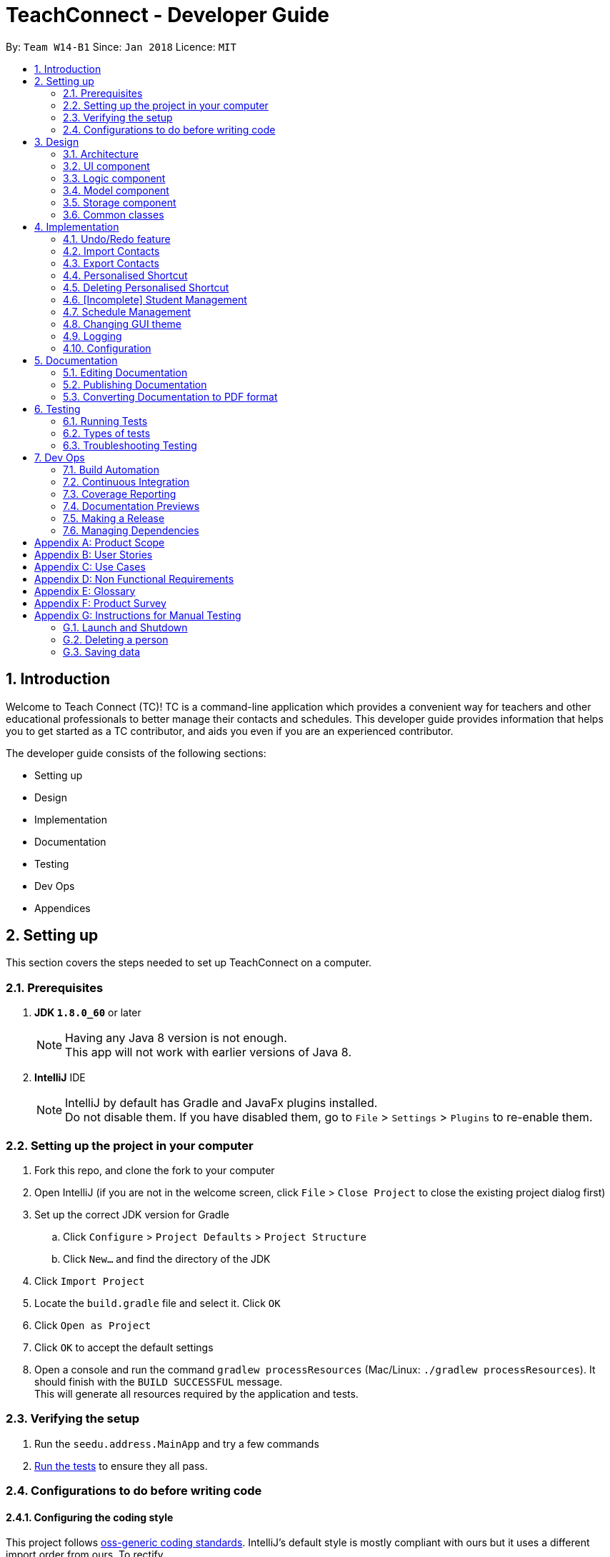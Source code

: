 = TeachConnect - Developer Guide
:toc:
:toc-title:
:toc-placement: preamble
:sectnums:
:imagesDir: images
:stylesDir: stylesheets
:xrefstyle: full
ifdef::env-github[]
:tip-caption: :bulb:
:note-caption: :information_source:
endif::[]

:repoURL: https://github.com/CS2103JAN2018-W14-B1/main/tree/master


By: `Team W14-B1`      Since: `Jan 2018`      Licence: `MIT`

== Introduction
Welcome to Teach Connect (TC)! TC is a command-line application which provides a convenient way for teachers and other educational professionals to better manage their contacts and schedules. This developer guide provides information that helps you to get started as a TC contributor, and aids you even if you are an experienced contributor.

The developer guide consists of the following sections:

* Setting up
* Design
* Implementation
* Documentation
* Testing
* Dev Ops
* Appendices

== Setting up

This section covers the steps needed to set up TeachConnect on a computer.

=== Prerequisites

. *JDK `1.8.0_60`* or later
+
[NOTE]
Having any Java 8 version is not enough. +
This app will not work with earlier versions of Java 8.
+

. *IntelliJ* IDE
+
[NOTE]
IntelliJ by default has Gradle and JavaFx plugins installed. +
Do not disable them. If you have disabled them, go to `File` > `Settings` > `Plugins` to re-enable them.


=== Setting up the project in your computer

. Fork this repo, and clone the fork to your computer
. Open IntelliJ (if you are not in the welcome screen, click `File` > `Close Project` to close the existing project dialog first)
. Set up the correct JDK version for Gradle
.. Click `Configure` > `Project Defaults` > `Project Structure`
.. Click `New...` and find the directory of the JDK
. Click `Import Project`
. Locate the `build.gradle` file and select it. Click `OK`
. Click `Open as Project`
. Click `OK` to accept the default settings
. Open a console and run the command `gradlew processResources` (Mac/Linux: `./gradlew processResources`). It should finish with the `BUILD SUCCESSFUL` message. +
This will generate all resources required by the application and tests.

=== Verifying the setup

. Run the `seedu.address.MainApp` and try a few commands
. <<Testing,Run the tests>> to ensure they all pass.

=== Configurations to do before writing code

==== Configuring the coding style

This project follows https://github.com/oss-generic/process/blob/master/docs/CodingStandards.adoc[oss-generic coding standards]. IntelliJ's default style is mostly compliant with ours but it uses a different import order from ours. To rectify,

. Go to `File` > `Settings...` (Windows/Linux), or `IntelliJ IDEA` > `Preferences...` (macOS)
. Select `Editor` > `Code Style` > `Java`
. Click on the `Imports` tab to set the order

* For `Class count to use import with '\*'` and `Names count to use static import with '*'`: Set to `999` to prevent IntelliJ from contracting the import statements
* For `Import Layout`: The order is `import static all other imports`, `import java.\*`, `import javax.*`, `import org.\*`, `import com.*`, `import all other imports`. Add a `<blank line>` between each `import`

Optionally, you can follow the <<UsingCheckstyle#, UsingCheckstyle.adoc>> document to configure Intellij to check style-compliance as you write code.

==== Setting up CI

Set up Travis to perform Continuous Integration (CI) for your fork. See <<UsingTravis#, UsingTravis.adoc>> to learn how to set it up.

After setting up Travis, you can optionally set up coverage reporting for your team fork (see <<UsingCoveralls#, UsingCoveralls.adoc>>).

[NOTE]
Coverage reporting could be useful for a team repository that hosts the final version but it is not that useful for your personal fork.

Optionally, you can set up AppVeyor as a second CI (see <<UsingAppVeyor#, UsingAppVeyor.adoc>>).

[NOTE]
Having both Travis and AppVeyor ensures your App works on both Unix-based platforms and Windows-based platforms (Travis is Unix-based and AppVeyor is Windows-based)

==== Getting started with coding

When you are ready to start coding,

1. Get some sense of the overall design by reading <<Design-Architecture>>.
2. Take a look at <<GetStartedProgramming>>.

== Design

This section discusses the design of TeachConnect's architecture and its components.

[[Design-Architecture]]
=== Architecture

image::Architecture.png[width="600"]
    Figure 1: Architecture Diagram

`Figure 1` given above explains the high-level design of the App. Given below is a quick overview of each component.

[TIP]
The `.pptx` files used to create diagrams in this document can be found in the link:{repoURL}/docs/diagrams/[diagrams] folder. To update a diagram, modify the diagram in the pptx file, select the objects of the diagram, and choose `Save as picture`.

`Main` has only one class called link:{repoURL}/src/main/java/seedu/address/MainApp.java[`MainApp`]. It is responsible for,

* At app launch: Initializes the components in the correct sequence, and connects them up with each other.
* At shut down: Shuts down the components and invokes cleanup method where necessary.

<<Design-Commons,*`Commons`*>> represents a collection of classes used by multiple other components. Two of those classes play important roles at the architecture level.

* `EventsCenter` : This class (written using https://github.com/google/guava/wiki/EventBusExplained[Google's Event Bus library]) is used by components to communicate with other components using events (i.e. a form of _Event Driven_ design)
* `LogsCenter` : Used by many classes to write log messages to the App's log file.

The rest of the App consists of four components.

* <<Design-Ui,*`UI`*>>: The UI of the App.
* <<Design-Logic,*`Logic`*>>: The command executor.
* <<Design-Model,*`Model`*>>: Holds the data of the App in-memory.
* <<Design-Storage,*`Storage`*>>: Reads data from, and writes data to, the hard disk.

Each of the four components

* Defines its _API_ in an `interface` with the same name as the Component.
* Exposes its functionality using a `{Component Name}Manager` class.

For example, the `Logic` component (refer to `Figure 2`) defines it's API in the `Logic.java` interface and exposes its functionality using the `LogicManager.java` class.


image::LogicClassDiagram.png[width="800"]
    Figure 2: Class Diagram of the Logic Component

[discrete]
==== Events-Driven nature of the design

`Figure 3` shows how the components interact for the scenario where the user issues the command `delete 1`.


image::SDforDeletePerson.png[width="800"]
    Figure 3: Component interactions for `delete 1` command (part 1)

[NOTE]
Note how the `Model` simply raises a `AddressBookChangedEvent` when the TeachConnect data are changed, instead of asking the `Storage` to save the updates to the hard disk.

`Figure 4` shows how the `EventsCenter` reacts to that event, which eventually results in the updates being saved to the hard disk and the status bar of the UI being updated to reflect the 'Last Updated' time.

image::SDforDeletePersonEventHandling.png[width="800"]
    Figure 4: Component interactions for `delete 1` command (part 2)

[NOTE]
Note how the event is propagated through the `EventsCenter` to the `Storage` and `UI` without `Model` having to be coupled to either of them. This is an example of how this Event Driven approach helps us reduce direct coupling between components.

The sections below give more details of each component.

[[Design-Ui]]
=== UI component
The structure of the UI component is shown in `Figure 5`.

image::UiClassDiagram.png[width="800"]
    Figure 5: Structure of the UI Component

*API* : link:{repoURL}/src/main/java/seedu/address/ui/Ui.java[`Ui.java`]

The UI consists of a `MainWindow` that is made up of parts e.g.`CommandBox`, `ResultDisplay`, `PersonListPanel`, `StatusBarFooter`, `BrowserPanel` etc. All these, including the `MainWindow`, inherit from the abstract `UiPart` class.

The `UI` component uses JavaFx UI framework. The layout of these UI parts are defined in matching `.fxml` files that are in the `src/main/resources/view` folder. For example, the layout of the link:{repoURL}/src/main/java/seedu/address/ui/MainWindow.java[`MainWindow`] is specified in link:{repoURL}/src/main/resources/view/MainWindow.fxml[`MainWindow.fxml`]

The `UI` component,

* Executes user commands using the `Logic` component.
* Binds itself to some data in the `Model` so that the UI can auto-update when data in the `Model` change.
* Responds to events raised from various parts of the App and updates the UI accordingly.

[[Design-Logic]]
=== Logic component
The structure of the logic component is shown in `Figure 6`. `Figure 7` shows finer details concerning `XYZCommand` and `Command` in `Figure 6`.

[[fig-LogicClassDiagram]]
image::LogicClassDiagram.png[width="800"]
    Figure 6: Structure of the Logic Component


image::LogicCommandClassDiagram.png[width="800"]
    Figure 7: Structure of Commands in the Logic Component

*API* :
link:{repoURL}/src/main/java/seedu/address/logic/Logic.java[`Logic.java`]

.  `Logic` uses the `AddressBookParser` class to parse the user command.
.  This results in a `Command` object which is executed by the `LogicManager`.
.  The command execution can affect the `Model` (e.g. adding a person) and/or raise events.
.  The result of the command execution is encapsulated as a `CommandResult` object which is passed back to the `Ui`.

`Figure 8` is the Sequence Diagram for interactions within the `Logic` component for the `execute("delete 1")` API call.

image::DeletePersonSdForLogic.png[width="800"]
    Figure 8: Interactions Inside the Logic Component for the `delete 1` Command

[[Design-Model]]
=== Model component
The structure of the Model component is shown in `Figure 9`.

image::ModelClassDiagram.png[width="800"]
    Figure 9: Structure of the Model Component

*API* : link:{repoURL}/src/main/java/seedu/address/model/Model.java[`Model.java`]

The `Model`,

* stores a `UserPref` object that represents the user's preferences.
* stores TeachConnect data.
* exposes an unmodifiable `ObservableList<Person>` that can be 'observed' e.g. the UI can be bound to this list so that the UI automatically updates when the data in the list change.
* does not depend on any of the other three components.

[[Design-Storage]]
=== Storage component
The structure of the Storage component is shown in `Figure 10`.

image::StorageClassDiagram.png[width="800"]
    Figure 10: Structure of the Storage Component

*API* : link:{repoURL}/src/main/java/seedu/address/storage/Storage.java[`Storage.java`]

The `Storage` component,

* can save `UserPref` objects in json format and read it back.
* can save TeachConnect data in xml format and read it back.

[[Design-Commons]]
=== Common classes

Classes used by multiple components are in the `seedu.addressbook.commons` package.

== Implementation

This section describes some noteworthy details on how certain features are implemented.

// tag::undoredo[]
=== Undo/Redo feature
==== Current Implementation

The undo/redo mechanism is facilitated by an `UndoRedoStack`, which resides inside `LogicManager`. It supports undoing and redoing of commands that modifies the state of TeachConnect (e.g. `add`, `edit`). Such commands will inherit from `UndoableCommand`.

`UndoRedoStack` only deals with `UndoableCommands`. Commands that cannot be undone will inherit from `Command` instead. `Figure 11` shows the inheritance diagram for commands:

image::LogicCommandClassDiagram.png[width="800"]
    Figure 11: Logic Command Class Diagram

As you can see from `Figure 11`, `UndoableCommand` adds an extra layer between the abstract `Command` class and concrete commands that can be undone, such as the `DeleteCommand`. Note that extra tasks need to be done when executing a command in an _undoable_ way, such as saving the state of TeachConnect before execution. `UndoableCommand` contains the high-level algorithm for those extra tasks while the child classes implements the details of how to execute the specific command. Note that this technique of putting the high-level algorithm in the parent class and lower-level steps of the algorithm in child classes is also known as the https://www.tutorialspoint.com/design_pattern/template_pattern.htm[template pattern].

Commands that are not undoable are implemented this way:
[source,java]
----
public class ListCommand extends Command {
    @Override
    public CommandResult execute() {
        // ... list logic ...
    }
}
----

With the extra layer, the commands that are undoable are implemented this way:
[source,java]
----
public abstract class UndoableCommand extends Command {
    @Override
    public CommandResult execute() {
        // ... undo logic ...

        executeUndoableCommand();
    }
}

public class DeleteCommand extends UndoableCommand {
    @Override
    public CommandResult executeUndoableCommand() {
        // ... delete logic ...
    }
}
----

Suppose that the user has just launched the application. The `UndoRedoStack` will be empty at the beginning.

The user executes a new `UndoableCommand`, `delete 5`, to delete the 5th person in TeachConnect. The current state of TeachConnect is saved before the `delete 5` command executes. The `delete 5` command will then be pushed onto the `undoStack` (the current state is saved together with the command).

image::UndoRedoStartingStackDiagram.png[width="800"]
    Figure 12: Undo Redo Starting Stack Diagram

As the user continues to use the program, more commands are added into the `undoStack`. For example, the user may execute `add n/David ...` to add a new person.

image::UndoRedoNewCommand1StackDiagram.png[width="800"]
    Figure 13: Undo Redo New Command Stack Diagram

[NOTE]
If a command fails its execution, it will not be pushed to the `UndoRedoStack` at all.

The user now decides that adding the person was a mistake, and decides to undo that action using `undo`.

We will pop the most recent command out of the `undoStack` and push it back to the `redoStack`. We will restore TeachConnect to the state before the `add` command executed.

image::UndoRedoExecuteUndoStackDiagram.png[width="800"]
    Figure 14: Undo Redo Execute Undo Stack Diagram

[NOTE]
If the `undoStack` is empty, then there are no other commands left to be undone, and an `Exception` will be thrown when popping the `undoStack`.

The following sequence diagram shows how the undo operation works:

image::UndoRedoSequenceDiagram.png[width="800"]
    Figure 15: Undo Redo Sequence Diagram

The redo does the exact opposite (pops from `redoStack`, push to `undoStack`, and restores TeachConnect to the state after the command is executed).

[NOTE]
If the `redoStack` is empty, then there are no other commands left to be redone, and an `Exception` will be thrown when popping the `redoStack`.

The user now decides to execute a new command, `clear`. As before, `clear` will be pushed into the `undoStack`. This time the `redoStack` is no longer empty. It will be purged as it no longer make sense to redo the `add n/David` command (this is the behavior that most modern desktop applications follow).

image::UndoRedoNewCommand2StackDiagram.png[width="800"]
    Figure 16: Undo Redo New Command 2 Stack Diagram

Commands that are not undoable are not added into the `undoStack`. For example, `list`, which inherits from `Command` rather than `UndoableCommand`, will not be added after execution:

image::UndoRedoNewCommand3StackDiagram.png[width="800"]
    Figure 17: Undo Redo New Command 3 Stack Diagram

The following activity diagram summarize what happens inside the `UndoRedoStack` when a user executes a new command:

image::UndoRedoActivityDiagram.png[width="650"]
    Figure 18: Undo Redo Activity Diagram

==== Design Considerations

===== Aspect: Implementation of `UndoableCommand`

* **Alternative 1 (current choice):** Add a new abstract method `executeUndoableCommand()`
** Pros: We will not lose any undone/redone functionality as it is now part of the default behaviour. Classes that deal with `Command` do not have to know that `executeUndoableCommand()` exist.
** Cons: Hard for new developers to understand the template pattern.
* **Alternative 2:** Just override `execute()`
** Pros: Does not involve the template pattern, easier for new developers to understand.
** Cons: Classes that inherit from `UndoableCommand` must remember to call `super.execute()`, or lose the ability to undo/redo.

===== Aspect: How undo & redo executes

* **Alternative 1 (current choice):** Saves the entire address book.
** Pros: Easy to implement.
** Cons: May have performance issues in terms of memory usage.
* **Alternative 2:** Individual command knows how to undo/redo by itself.
** Pros: Will use less memory (e.g. for `delete`, just save the person being deleted).
** Cons: We must ensure that the implementation of each individual command are correct.


===== Aspect: Type of commands that can be undone/redone

* **Alternative 1 (current choice):** Only include commands that modifies TeachConnect (`add`, `clear`, `edit`).
** Pros: We only revert changes that are hard to change back (the view can easily be re-modified as no data are * lost).
** Cons: User might think that undo also applies when the list is modified (undoing filtering for example), * only to realize that it does not do that, after executing `undo`.
* **Alternative 2:** Include all commands.
** Pros: Might be more intuitive for the user.
** Cons: User have no way of skipping such commands if he or she just want to reset the state of the address * book and not the view.
**Additional Info:** See our discussion  https://github.com/se-edu/addressbook-level4/issues/390#issuecomment-298936672[here].


===== Aspect: Data structure to support the undo/redo commands

* **Alternative 1 (current choice):** Use separate stack for undo and redo
** Pros: Easy to understand for new Computer Science student undergraduates to understand, who are likely to be * the new incoming developers of our project.
** Cons: Logic is duplicated twice. For example, when a new command is executed, we must remember to update * both `HistoryManager` and `UndoRedoStack`.
* **Alternative 2:** Use `HistoryManager` for undo/redo
** Pros: We do not need to maintain a separate stack, and just reuse what is already in the codebase.
** Cons: Requires dealing with commands that have already been undone: We must remember to skip these commands. Violates Single Responsibility Principle and Separation of Concerns as `HistoryManager` now needs to do two * different things.
// end::undoredo[]

// tag::import[]
=== Import Contacts
==== Current Implementation
The ImportCommand uses `XmlAddressBookStorage` to generate a temporary `AddressBook` object from a given path. It takes in a String value path. The command then adds the contacts or the classes found in the temporary `AddressBook` object into the main address book object. Below is the rough idea of the constructor for the class:
[source,java]
public ImportCommand(String importPath) {
        requireNonNull(importPath);
        this.filePath = importPath;
        addressBookStorage = new XmlAddressBookStorage(filePath);
}

image::ImportCommandFlowChart.png[align="center"]
    Figure 19: Import command flow chart

Import command extends `Undoable Command` and hence Undo can be called on it. It initially checks if the given file path is valid and if so initialises the contacts from there, creates a `Person` object and adds it to the current `TeachConnect` with the help of `model`.For importing classes class objects are first created and students related to the classes are stored before being added to the model. The code can be found below.
[source, java]
----
public CommandResult executeUndoableCommand() throws CommandException {
     peopleToBeImported(people);
     studentToBeImported(students);
     classesToBeImported(students, classes);

     return new CommandResult(MESSAGE_SUCCESS);
}
----

==== Design Considerations
===== Aspects : Implementation Import Command

* **Alternative 1 (current choice):** User can only import from an `XML` file.
** Pros: This implementation goes well with the idea of TeachConnect. It's easier to implement and also there is a clear distinction of the file that needs to be imported by the user with the help of the .XML extension.
** Cons: Users might want to import from Excel only to realise this isn't possible.
* **Alternative 2:** Users can import from an `Excel` file too.
** Pros: This implementation might be more intuitive for the user and might come in handy.
** Cons: This implementation will not really help the user to distinguish the exact file to be imported. Care has to be taken so that the input by the user follows a certain format to parse the content properly.
// end::import[]

// tag::export[]
=== Export Contacts
==== Current Implementation

The `ExportCommand` uses `XmlAddressBookStorage` class to generate a xml file based on a given range/index/tag and save it to the location specified with the chosen file name. It takes in String `name` String `range` Tag `tag` String `path` String `type`.It is also possible to export classes with String `path` String `name` String `type` as parameters. The tag is not compulsory and can be excluded or included depending on the user. Below is the basic idea of the constructor for the class:

[source,java]
----
ExportCommand(String range, Tag tag, String path, String nameOfExportFile, String type) {
        this.range = range;
        this.path = path;
        thispublic.tag = tag;
        this.nameOfExportFile = nameOfExportFile;
        this.type = type;

        teachConnectBook = new AddressBook();
}
----

image::ExportCommandDiagram.png[align="center"]
    Figure 20: Export command flow chart

The method `handleRange()` splits the range using a separator [, in this case] and returns a `String` array with the upper bound and lower bound as values. In some cases it also returns `all` or the single `index` that has to be exported. Based on the type it also exports to an excel format or XML format.

Below is an extract of the method `handleRange()`:

[source,java]
----
public String[] handleRange() throws IOException {
        String[] rangeStringArray = this.range.split(",");
        if (rangeStringArray.length > 2) {
            throw new IOException();
        }
        return rangeStringArray;
}
----

Choosing to export classes follows a different pattern. It exports all the classes and the students related to those classes.

Any range with more than 2 values in the String array returned throws an IO Exception. To add the contacts to the export file, contacts are added to the teachConnectBook. There are 4 individual cases and multiple combinations of these:

* All (Without a tag)
** if the word `all` is present in the user input, we will just export all the contacts from the last shown list.
* All (With a Tag)
** if the word `all` is present along with a tag specified in the user input, we will just export all the contacts with that particular tag from the last shown list
* Specific index (e.g. 1, 2, 3)
** if the user input contains a specific index, we will add that index (one-based) to the `teachConnectBook`.
* Range of indexes (e.g. 1,5)
** if the user input contains a range which is identified by the `,` character, we will add that range of index (one-based) to the `teachConnectBook` including the lower range but excluding the upper bound.
* Range of indexes (with a tag)
** if the user input contains a range which is identified by the `,` character along with the tag, we will add that range of index (one-based) to the `teachConnectBook` if that contact contains that particular tag including the lower range but excluding the upper bound.

Below is the code snippet to identify the three cases in the user input:

[source,java]
----
String[] rangeGiven;
        try {
            rangeGiven = handleRange();
        } catch (IOException e) {
            return new CommandResult(MESSAGE_RANGE_ERROR);
        }


        try {
            handledRangeSituation = handleRangeArray(rangeGiven);
        } catch (DuplicatePersonException e) {
            return new CommandResult(MESSAGE_FAIL);
        } catch (IndexOutOfBoundsException e) {
            return new CommandResult(MESSAGE_OUT_OF_BOUNDS);
        }

        if (handledRangeSituation != null) {
            return handledRangeSituation;
        }
        ....Storage part comes here
----

The final step is to create the xml/excel file from the `teachConnectBook`.

Below is the code snippet to export the data into an xml file using `AddressBookStorage`.
[source,java]
----
teachConnectStorage = new XmlAddressBookStorage(path + "/" + nameOfExportFile + ".xml");
        try {
            teachConnectStorage.saveAddressBook(teachConnectBook);
        } catch (IOException e) {
            return new CommandResult(MESSAGE_FAIL);
        }
        return new CommandResult(MESSAGE_SUCCESS);
----

Depending on the type of export it can also be exported to an excel format using an arrayList called `exportAddition`.

Below is the code snipped to export the data into an excel file.
[source,java]
----
CSVPrinter csvPrinter;
       try {
            csvPrinter = csvFileToBeWritten(isClassesOrNot);
            } catch (IOException e) {
                throw new CommandException(String.format(MESSAGE_FAIL));
            }

            if (isClassesOrNot) {
               saveAsCsvClasses(csvPrinter);
            } else {
               saveAsCsvPersons(csvPrinter);
            }

            try {
                csvPrinter.flush();
                } catch (IOException e) {
                e.printStackTrace();
            }
       exceptions are to be handled...
----

==== Design Considerations
===== Aspects : Implementation Export Command
* **Alternative 1:** Users can only export to `XML` files.
** Pros: This is the easier implementation and it goes well with the import command as import can only be done from an XML file.
** Cons: The exported file might not be very user friendly to read in the xml file format and hence later referencing to the file after exporting can be a nightmare.
* **Alternative 2 (current choice):** Users can export to `Excel` files too.
** Pros: This implementation might be more intuitive for the user and might come in handy especially when the user wants to print it or later read the contents in a user friendly format.
** Cons: The implementation would be more complex, there by there could be more boundary cases to consider.
// end::export[]

// tag::shortcut[]
=== Personalised Shortcut
==== Current Implementation

The personalised shortcut uses a `ShortcutDouble` to hold the shortcut word and the command word. There is a `UniqueShortcutDoublesList` to which these `ShortcutDoubles` are added. The comparator in the `ShortcutDouble` accounts to check for any duplicates in the `UniqueShortcutDoublesList`. This list is then added to the `addressbook.xml` so as to load the shortcuts on initialisation. Below is a short code snippet of the constructor of the ShortcutDouble:

[source,java]
----
public ShortcutDoubles(String shortcutWord, String commandWord) {
        this.shortcutWord = shortcutWord;
        this.commandWord = commandWord;
}
----

This ShortcutDouble is called using the `ShortcutCommand`. Below is the constructor to the ShortcutCommand:
[source,java]
----
public ShortcutCommand(String commandWord, String shortcutWord) {
        this.shortcutWord = shortcutWord;
        this.commandWord = commandWord;
}
----

Shortcut command extends `UndoableCommand` and hence is undoable. It initially calls a filtered commandsList to which a new `ShortcutDouble` is added based on the checks. Below is the implementation of the `executeUndoableCommand()` method in the ShortcutCommand class.
[source,java]
----
commandsList = model.getFilteredCommandsList();
        checks for checking if the command is already present...

        ShortcutDoubles toAdd = new ShortcutDoubles(shortcutWord, commandWord);
        try {
            model.addCommandShortcut(toAdd);
        } catch (UniqueShortcutDoublesList.DuplicateShortcutDoublesException e) {
            return new CommandResult(String.format(MESSAGE_SHORTCUT_AVAILABLE));
        }

        returns the success message....
----

There is a check to find if the command is already present and the method used for this is called `checkIfCommandPresent()`.By default it returns false. Below is a small code snippet to take notice of:
[source,java]
----
if (!containsKeyWord(commandWord) || containsKeyWord(shortcutWord)) {
            throw new CommandException(MESSAGE_NO_COMMAND_TO_MAP);
}
for (ShortcutDoubles s : commandsList) {
     if (s.shortcutWord.equals(shortcutWord)) {
         return true;
     }
}
return false;
----

You can also choose to list all the shortcuts created up till now. This displays the `UniqueShortcutDoublesList` instead of the contacts in the list panel. `Figure 21` gives an example of a high level sequence diagram.

image::ListShortcutsHighLevelSequenceDiagrams.png[width="600"]
    Figure 21: List Shortcut High Level Sequence Diagram


As of now the conditions to take note of are:

* Shortcut can be only one word.
* The command word should already exist.
* New commands are to be added in the `commandsPresent` String array.

==== Design Considerations
===== Aspects : Implementation Shortcut Command
* **Alternative 1:** There is a limit to the number of aliases a command word can have.
** Pros: This implementation allows the developers to set up default shortcuts for each command word there by increasing the usability of the app.
** Cons: It wouldn't help much if the user keeps forgetting the shortcut word too because there is only one shortcut alias and the user might forget it.
* **Alternative 2 (current choice):** Multiple number of shortcut words can be created for a single command word.
** Pros: As users can create multiple aliases, this implementation gives them more personalisation and the flexibility of forgetting the words as they can always create more of them.
** Cons: Developers need to consider several cases for duplicate shortcuts and maintain a dynamic list without forgetting the shortcuts when the app is closed without hardcoding the shortcut word into each command.
// end::shortcut[]

// tag::deleteshortcut[]
=== Deleting Personalised Shortcut
==== Current Implementation
The personalised shortcut uses a `ShortcutDouble` to hold the shortcut word and the command word. There is a `UniqueShortcutDoublesList` to which these `ShortcutDoubles` are added. The comparator in the `ShortcutDouble` accounts to check for any duplicates in the `UniqueShortcutDoublesList`. This list is then added to the `addressbook.xml` so as to load the shortcuts on initialisation. Below is a short code snippet of the constructor of the ShortcutDouble:

[source,java]
----
public ShortcutDoubles(String shortcutWord, String commandWord) {
        this.shortcutWord = shortcutWord;
        this.commandWord = commandWord;
}
----

This ShortcutDouble can be deleted using the `DeleteShortcutCommand`. The sequence diagram is below :

image::DeleteShortcutSequenceDiagram.png[width="600"]
    Figure 22: Delete Shortcut Sequence Diagram

Below is the constructor to the DeleteShortcutCommand:
[source,java]
----
public DeleteShortcutCommand(String commandWord, String shortcutWord) {
        this.commandWord = commandWord;
        this.shortcutWord = shortcutWord;
        commandShortcut = new ShortcutDoubles(shortcutWord, commandWord);
}
----

DeleteShortcut command extends `UndoableCommand` and hence is undoable. It calls the method `deleteCommandShortcut()` in the model class to achieve its objective. Below is a code snippet of the `executeUndoableCommand()` used to for deleting the shortcut:
[source,java]
----
       try {
            model.deleteCommandShortcut(commandShortcut);
        } catch (UniqueShortcutDoublesList.CommandShortcutNotFoundException csnf) {
            throw new CommandException("Please enter a valid Shortcut Command you have saved");
        }
        returns the success message....
----

There is a check to find if the shortcut is already present or not and `CommandShortcutNotFoundException` is thrown if the shortcut is not present.

As of now the conditions to take note of are:
* DeleteShortcut can be only delete something if the command is already present.

==== Design Considerations
===== Aspects : Validity of the Delete Shortcut Command
* **Alternative 1:** TeachConnect doesn't support Delete Shortcut Command.
** Pros: The implementation would be more simple considering the fact that the shortcut has been added by the user.
** Cons: This implementation would not give the user any room for mistake or change of mind as once added shortcut cannot be deleted.
* **Alternative 2 (current choice):** TeachConnect also supports Delete Shorcut Command.
** Pros: This implementation will give the user the room to make mistake and change the shortcuts if needed. It would also help him in clearing the clutter of shortcuts which would have developed over time.
** Cons: The developers will have to take care of various edge cases when the shortcuts are not present and keep modifying the dynamic list. Several relevant exceptions have to be thrown and taken care of.
// end::deleteshortcut[]

// tag::studentmanagement[]
=== [Incomplete] Student Management
==== Current Implementation

The student manangement allows the user of TeachConnect to manage a particular type of contact, a student. The user is capable of interacting with the student contact just like with any other contact, for example: adding, editing, deleting and so on. In addition, users will be able to form classes to group students of the same class together. An overview of the Model Class after implementation is shown below:

image::EditedModelClassDiagram.png[align="center"]
    Figure 23: Model Class after implementation of Student

As shown above, `student` extends from `person`, giving `student` access to its constructor and getter methods for `name`, `phone`, `email`, `address` whereas only `student` will have access to `class`.

==== Design Considerations
===== Aspects : Implementation of student

* **Alternative 1 (current choice):** `Student` class extends `Person` class.
** Pros: This implementation allows students access to person methods while restricting person from accessing student methods.
** Cons: A separate UniqueStudentList is required to store the student contacts.
* **Alternative 2:** Developers only use a tag to distinguish a student from a person.
** Pros: It's more simple to implement and tags are visible to user.
** Cons: This implementation would require every operation to check the tags. Tags can also be removed.
// end::studentmanagement[]

// tag::eventmanagement[]

=== Schedule Management
==== Current Implementation
There are two types of schedule: an `Appointment` or a `Task`. The model diagrams for `Appointment` and `Task` are shown in `Figure 24` and `Figure 25`.

image::AppointmentModelClassDiagram.png[align="center"]
    Figure 24: Appointment Class Diagram

image::TaskModelClassDiagram.png[align="center"]
    Figure 25: Task Class Diagram

`Appointment` has 4 variables:

* Title: Holds the description for the appointment.
* Start Time: Holds the starting time of the appointment.
* End time: Holds the end time of the appointment.
* Person to meet: (optional) Holds the target in the appointment.

`Task` has 2 variables:

* Title: Holds the description for the task.
* Time: Holds the time the task is expected to be finished.

Similar to `UniquePersonList` and `UniqueTagList`, `UniqueAppointmentList` and `UniqueTaskList` is linked to `AddressBook`. Request to change to the `AddressBook` model is signalled through `ModelManager`.

Every `Appointment` in the `UniqueAppointmentList` is also added to `CalendarFX` 's Calendar `Entry` list to be rendered on the Calendar View in the GUI. When there is a change in the `UniqueAppointmentList`, an `AppointmentListChangedEvent` will be propagated through the `EventsCenter`. When it reaches the `UI` component, the result is re-syncing of `UniqueAppointmentList` and `CalendarFx` 's Calendar `Entry` list and the Calendar View in the GUI will be updated. The code below shows how the re-syncing works within the `UI` component.
[source,java]
----
private void handleAppointmentListChangedEvent(AppointmentListChangedEvent event) {
        appointmentList = event.appointmentList;
        Platform.runLater(
                this::updateCalendar
        );
}
private void updateCalendar() {
        calendar.clear();
        ArrayList<Entry> entries = getEntries();
        for (Entry entry : entries) {
                calendar.addEntry(entry);
        }
}
----

==== Design Considerations
===== Aspects : Implementation of set appointment/task
* **Alternative 1 (current choice):** Users can set appointment/task with already elapsed starting time/deadline.
** Pros: With this implementation, TeachConnect can help the user keep track of past schedules which weren't added to the schedule list.
** Cons: This is not the most intuitive implementation and the application could accept error-prone date input from the user side.
* **Alternative 2:** Users can only set  appointment/task with the starting time/deadline in the future.
** Pros: This is the more intuitive approach and it can prevent the user from keying in "redundant" schedule.
** Cons: As TeachConnect fetches the current time from the user's system, if the user for some purposes sets the system's time to deviate from the world clock, some difficulties may arise when he/she wants to add new event.

// end::eventmanagement[]

// tag::theme[]

=== Changing GUI theme
==== Current Implementation
The current implementation of this command only involves `Logic`, `EventsCenter` and `UI` components of the application. To illustrate how the change theme command works, `Figure 26` shows the sequence diagram for changing the theme to `dark` theme.

image::ChangeThemeSequenceDiagram.png[align="center"]
    Figure 26: Change Theme Command Sequence Diagram


==== Design Considerations
===== Aspects : Saving of user selected theme to `Storage`

* **Alternative 1 (current choice):** Theme selected is not saved to storage, thus when TeachConnect starts the default theme is always selected.
** Pros: This implementation is more simple and we don't need to interact with `Model`.
** Cons: If the users want to use a theme other than the default one, it will be very inconvenient for them as they will have to change the theme every time they start up TeachConnect.
* **Alternative 2:** Last selected theme by the users would be saved to storage.
** Pros: Users experience can be enhanced as users can have the theme they like selected automatically each time they start up TeachConnect.
** Cons: The command implementation would be more complex as we need to interact with `Model` and `Storage` components too.

// end::theme[]

=== Logging

We are using `java.util.logging` package for logging. The `LogsCenter` class is used to manage the logging levels and logging destinations.

* The logging level can be controlled using the `logLevel` setting in the configuration file (See <<Implementation-Configuration>>)
* The `Logger` for a class can be obtained using `LogsCenter.getLogger(Class)` which will log messages according to the specified logging level
* Currently log messages are output through: `Console` and to a `.log` file.

*Logging Levels*

* `SEVERE` : Critical problem detected which may possibly cause the termination of the application
* `WARNING` : Can continue, but with caution
* `INFO` : Information showing the noteworthy actions by the App
* `FINE` : Details that is not usually noteworthy but may be useful in debugging e.g. print the actual list instead of just its size

[[Implementation-Configuration]]

=== Configuration

Certain properties of the application can be controlled (e.g App name, logging level) through the configuration file (default: `config.json`).

== Documentation

We use asciidoc for writing documentation.

[NOTE]
We chose asciidoc over Markdown because asciidoc, although a bit more complex than Markdown, provides more flexibility in formatting.

=== Editing Documentation

See <<UsingGradle#rendering-asciidoc-files, UsingGradle.adoc>> to learn how to render `.adoc` files locally to preview the end result of your edits.
Alternatively, you can download the AsciiDoc plugin for IntelliJ, which allows you to preview the changes you have made to your `.adoc` files in real-time.

=== Publishing Documentation

See <<UsingTravis#deploying-github-pages, UsingTravis.adoc>> to learn how to deploy GitHub Pages using Travis.

=== Converting Documentation to PDF format

We use https://www.google.com/chrome/browser/desktop/[Google Chrome] for converting documentation to PDF format, as Chrome's PDF engine preserves hyperlinks used in webpages.

Here are the steps to convert the project documentation files to PDF format.

.  Follow the instructions in <<UsingGradle#rendering-asciidoc-files, UsingGradle.adoc>> to convert the AsciiDoc files in the `docs/` directory to HTML format.
.  Go to your generated HTML files in the `build/docs` folder, right click on them and select `Open with` -> `Google Chrome`.
.  Within Chrome, click on the `Print` option in Chrome's menu.
.  Set the destination to `Save as PDF`, then click `Save` to save a copy of the file in PDF format. For best results, use the settings indicated in `Figure 27` below.

image::chrome_save_as_pdf.png[width="300"]
    Figure 27: Saving Document as pdf settings

[[Testing]]
== Testing

=== Running Tests

There are three ways to run tests.

[TIP]
The most reliable way to run tests is the 3rd one. The first two methods might fail some GUI tests due to platform/resolution-specific idiosyncrasies.

*Method 1: Using IntelliJ JUnit test runner*

* To run all tests, right-click on the `src/test/java` folder and choose `Run 'All Tests'`
* To run a subset of tests, you can right-click on a test package, test class, or a test and choose `Run 'ABC'`

*Method 2: Using Gradle*

* Open a console and run the command `gradlew clean allTests` (Mac/Linux: `./gradlew clean allTests`)

[NOTE]
See <<UsingGradle#, UsingGradle.adoc>> for more info on how to run tests using Gradle.

*Method 3: Using Gradle (headless)*

Thanks to the https://github.com/TestFX/TestFX[TestFX] library we use, our GUI tests can be run in the _headless_ mode. In the headless mode, GUI tests do not show up on the screen. That means the developer can do other things on the Computer while the tests are running.

To run tests in headless mode, open a console and run the command `gradlew clean headless allTests` (Mac/Linux: `./gradlew clean headless allTests`)

=== Types of tests

We have two types of tests:

.  *GUI Tests* - These are tests involving the GUI. They include,
.. _System Tests_ that test the entire App by simulating user actions on the GUI. These are in the `systemtests` package.
.. _Unit tests_ that test the individual components. These are in `seedu.address.ui` package.
.  *Non-GUI Tests* - These are tests not involving the GUI. They include,
..  _Unit tests_ targeting the lowest level methods/classes. +
e.g. `seedu.address.commons.StringUtilTest`
..  _Integration tests_ that are checking the integration of multiple code units (those code units are assumed to be working). +
e.g. `seedu.address.storage.StorageManagerTest`
..  Hybrids of unit and integration tests. These test are checking multiple code units as well as how the are connected together. +
e.g. `seedu.address.logic.LogicManagerTest`


=== Troubleshooting Testing
**Problem: `HelpWindowTest` fails with a `NullPointerException`.**

* Reason: One of its dependencies, `UserGuide.html` in `src/main/resources/docs` is missing.
* Solution: Execute Gradle task `processResources`.

== Dev Ops

=== Build Automation

See <<UsingGradle#, UsingGradle.adoc>> to learn how to use Gradle for build automation.

=== Continuous Integration

We use https://travis-ci.org/[Travis CI] and https://www.appveyor.com/[AppVeyor] to perform _Continuous Integration_ on our projects. See <<UsingTravis#, UsingTravis.adoc>> and <<UsingAppVeyor#, UsingAppVeyor.adoc>> for more details.

=== Coverage Reporting

We use https://coveralls.io/[Coveralls] to track the code coverage of our projects. See <<UsingCoveralls#, UsingCoveralls.adoc>> for more details.

=== Documentation Previews
When a pull request has changes to asciidoc files, you can use https://www.netlify.com/[Netlify] to see a preview of how the HTML version of those asciidoc files will look like when the pull request is merged. See <<UsingNetlify#, UsingNetlify.adoc>> for more details.

=== Making a Release

Here are the steps to create a new release.

.  Update the version number in link:{repoURL}/src/main/java/seedu/address/MainApp.java[`MainApp.java`].
.  Generate a JAR file <<UsingGradle#creating-the-jar-file, using Gradle>>.
.  Tag the repo with the version number. e.g. `v0.1`
.  https://help.github.com/articles/creating-releases/[Create a new release using GitHub] and upload the JAR file you created.

=== Managing Dependencies

A project often depends on third-party libraries. For example, TeachConnect depends on the http://wiki.fasterxml.com/JacksonHome[Jackson library] for XML parsing. Managing these _dependencies_ can be automated using Gradle. For example, Gradle can download the dependencies automatically, which is better than these alternatives. +
a. Include those libraries in the repo (this bloats the repo size) +
b. Require developers to download those libraries manually (this creates extra work for developers)

[[GetStartedProgramming]]
[appendix]

== Product Scope

*Target user profile*: teachers or educational professionals who

* is a teacher or educational professional
* has a need to manage a significant number of students and parents contact details
* has a need to keep track of appointments with parents, students or other staff
* has a need to keep track of tasks and their deadlines
* prefer desktop apps over other types
* can type fast
* prefer typing over mouse input
* is reasonably comfortable using CLI apps


*Value proposition*: TeachConnect provides a simple and intuitive interface to help teachers manage their contacts, events and tasks.


*Feature Contribution*

1. Mukesh Gadupudi

** Major Feature : Sharing of Contacts

*** Contacts can be imported or exported
*** They can be exported based on the tag or index
*** Import can be done given the file path of an XML file

** Minor Feature : Email contacts

*** Contacts can be emailed by either by tag or an individual contact.

** How the features fit into the product scope :

*** Major Feature: This feature can help teachers share contacts with other teachers. This is especially useful when teachers change classes or pass on the class to other teachers. Updating and losing data is also a common problem and to overcome this a backup can be stored by using this feature.

*** Minor Feature: This feature can help teachers email contacts. This might be really helpful when the teacher wants to remind parents with appointments or remind students with the work they need to finish. This also helps the teachers send group messages to class or parents regarding some important announcements.

2. Rachel Ngo Phuong Thao
** Major Feature : Managing Appointments & Tasks

*** Users can add and remove appointments & tasks in TeachConnect.
*** The appointments would be rendered in a calendar in the GUI.
** Minor Feature : Changing the GUI theme

*** Users can set the theme of the GUI to `dark`, `light` or `galaxy` theme.

** How the features fit into the product scope:

*** Major Feature: This feature can help teachers keeping track of any upcoming appointment or task they have. This can be useful for teachers or teaching associates who frequently need to meet up with students and parents for counselling or administrative purposes.

*** Minor Feature: This feature increases the aesthetic sense and helps people set the theme according to their taste.

3. Jonathan

** Major Feature : Data Encryption
*** Encrypts the data for increased safety

** Minor Feature : Sort Contacts

*** Contacts can be sorted in alphabetical order of the name/tag or the phone number of the contacts.

** How the features fit into the product scope :

*** Major Feature: Since TeachConnect has a lot of personal details of students and parents, the owner of the address book would want to encrypt the application data file to prevent outside access to sensitive information.

*** Minor Feature: This helps teacher relate and understand the index of the contacts in the TeachConnect better. Indexing becomes easy when they later want to export or set appointments.

4. Randy Pang Pang

** Major Feature : Management of student contacts
*** Student contact can be created and be added into classes.

** Minor Feature : Multiple tabs for the list in GUI
*** The list in GUI will hava tabs for multiple different lists.

** How the features fit into the product scope :

*** Major Feature: This feature is essential to TeachConnect as it helps teachers to remember which class did they taught a particular student.

*** Minor Feature: This feature allows the teacher to keep multiple list, eg. one for students and one for all contacts. It also allows them to switch between multiple lists without having to type another list command.

[appendix]
== User Stories

Priorities: High (must have) - `* * \*`, Medium (nice to have) - `* \*`, Low (unlikely to have) - `*`

[width="59%",cols="22%,<23%,<25%,<30%",options="header",]
|=======================================================================
|Priority |As a ... |I want to ... |So that I can...
|`* * *` |new user |see usage instructions |refer to instructions when I forget how to use the App

|`* * *` |user |add a new person |

|`* * *` |user |delete a person |remove contacts that I no longer need

|`* * *` |user |find a person by name |locate details of persons without having to go through the entire list

|`* * *` |user |edit the details of a person
 |easily make changes to their details when they update their contact

|`* * *` |teacher |create a class |group and manage students who are taking the same class

|`* * *` |teacher |add persons to a class |group them for easy perusal

|`* * *` |teacher | list all the students in a particular class |know all the students taking that class

|`* *` |teacher |add appointment with a student to my schedule |be reminded of the appointment

|`* *` |teacher |delete appointments from my schedule |clear appointments I no longer need to be reminded about

|`* *` |teacher |list all appointments in my schedule |check all the appointments I have

|`* *` |user |hide <<private-contact-detail,private contact details>> by default |minimize chance of someone else seeing them by accident

|`*` |user with many persons in TeachConnect |sort persons by name |locate a person easily

|`*` |user |tag a person |mark their contact with details

|`*` |user |find all person with a given tag |see all persons with contact marked with a certain detail

|`*` |user |change the colour of a tag |make it easier for me to distinguish the tags

|`*` |user |change the background colour of the application |make the application more pleasing to my eyes

|`*` |user |export persons from TeachConnect to an external file| have persons' contacts ready for import

|`*` |user |import persons from an external file to TeachConnect | have persons' contact details added without having to reenter the information
|=======================================================================

_{More to be added}_

[appendix]
== Use Cases

(For all use cases below, the *System* is `TeachConnect` and the *Actor* is the `teacher`, unless specified otherwise)

[discrete]
=== Use case: Delete person

*MSS*

1.  Teacher requests to list persons
2.  TeachConnect shows a list of persons
3.  Teacher requests to delete a specific person in the list
4.  TeachConnect deletes the person
+
Use case ends.

*Extensions*

[none]
* 2a. The list is empty.
+
Use case ends.

* 3a. The given index is invalid.
+
[none]
** 3a1. TeachConnect shows an error message.
+
Use case resumes at step 2.

[discrete]
=== Use case: Create class

*MSS*

1.  Teacher requests to list persons
2.  TeachConnect shows a list of persons
3.  Teacher requests to create a class of a subject for a specified duration
4.  TeachConnect prompts for student(s) to be added into the class
5.  Teacher enters index of student(s) as shown in the list
5.  TeachConnect creates the class
+
Use case ends.

*Extensions*

[none]
* 2a. The list is empty.
+
Use case ends.

* 3a. The given subject or duration is invalid.
+
[none]
** 3a1. TeachConnect shows an error message.
+
Use case resumes at step 2.

* 5a. One or more given index(s) is invalid.
+
[none]
** 5a1. TeachConnect shows an error message.
+
Use case resumes at step 2.

[discrete]
=== Use case: Add appointment

*MSS*

1.  Teacher requests to add an appointment at a specified time
2.  TeachConnect prompts for a title
3.  Teacher enters a title
4.  TeachConnect adds the appointment
+
Use case ends.

*Extensions*

[none]
* 1a. Time given is invalid.
+
[none]
** 1a1. TeachConnect shows error message.
+
Use case ends.

[discrete]
=== Use case: Delete appointment

*MSS*

1.  Teacher requests to list appointments
2.  TeachConnect shows list of appointments
3.  Teacher requests to delete a specific appointment in the list
4.  TeachConnect deletes appointment
+
Use case ends.

*Extensions*

[none]
* 2a. The list is empty.
+
Use case ends.

* 3a. The given index is invalid.
+
[none]
** 3a1. TeachConnect shows error message.
+
Use case resumes at step 2.


_{More to be added}_

[appendix]
== Non Functional Requirements

.  Should work on any <<mainstream-os,mainstream OS>> as long as it has Java `1.8.0_60` or higher installed.
.  Should be able to hold up to 1000 persons without a noticeable sluggishness in performance for typical usage.
.  Should allow a user with above average typing speed for regular English text (i.e. not code, not system admin commands) to accomplish most of the tasks faster using commands than using the mouse.
.  Should be intutive for any first time user.
.  Should be able to handle any invalid input i.e should be able to inform the user and guide the user for valid input.
.  Should respond within a second.


_{More to be added}_

[appendix]
== Glossary

[[mainstream-os]] Mainstream OS::
Windows, Linux, Unix, OS-X

[[private-contact-detail]] Private contact detail::
A contact detail that is not meant to be shared with others

[appendix]
== Product Survey

*Product Name*

Author: ...

Pros:

* ...
* ...

Cons:

* ...
* ...

[appendix]
== Instructions for Manual Testing

Given below are instructions to test the app manually.

[NOTE]
These instructions only provide a starting point for testers to work on; testers are expected to do more _exploratory_ testing.

=== Launch and Shutdown

. Initial launch

.. Download the jar file and copy into an empty folder
.. Double-click the jar file +
   Expected: Shows the GUI with a set of sample contacts. The window size may not be optimum.

. Saving window preferences

.. Resize the window to an optimum size. Move the window to a different location. Close the window.
.. Re-launch the app by double-clicking the jar file. +
   Expected: The most recent window size and location is retained.

_{ more test cases ... }_

=== Deleting a person

. Deleting a person while all persons are listed

.. Prerequisites: List all persons using the `list` command. Multiple persons in the list.
.. Test case: `delete 1` +
   Expected: First contact is deleted from the list. Details of the deleted contact shown in the status message. Timestamp in the status bar is updated.
.. Test case: `delete 0` +
   Expected: No person is deleted. Error details shown in the status message. Status bar remains the same.
.. Other incorrect delete commands to try: `delete`, `delete x` (where x is larger than the list size) _{give more}_ +
   Expected: Similar to previous.

_{ more test cases ... }_

=== Saving data

. Dealing with missing/corrupted data files

.. _{explain how to simulate a missing/corrupted file and the expected behavior}_

_{ more test cases ... }_
